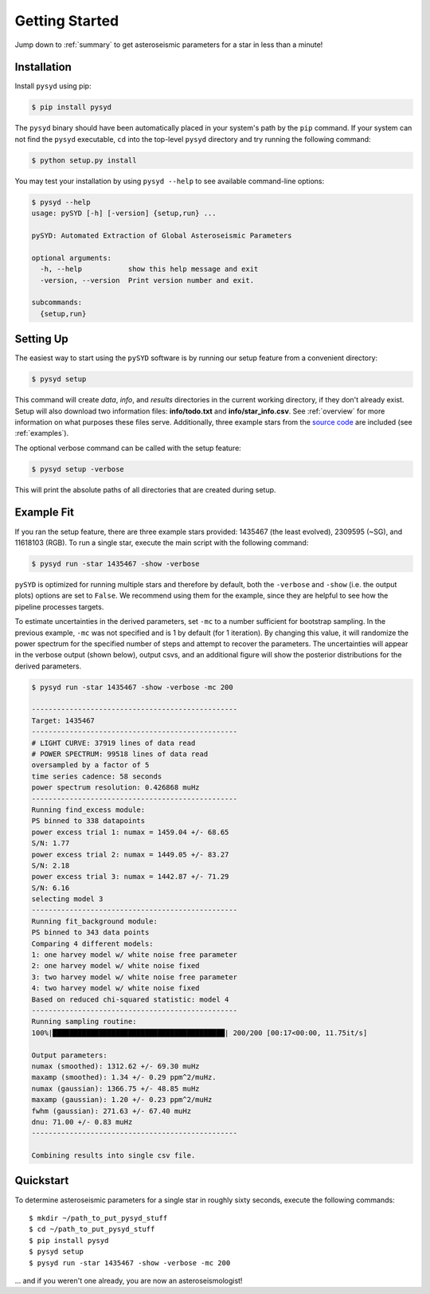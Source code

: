 .. _quickstart:

Getting Started
###############

Jump down to :ref:`summary` to get asteroseismic parameters for a star in less than a minute!

.. _installation:

Installation
************

Install ``pysyd`` using pip:

.. code-block:: bash

    $ pip install pysyd

The ``pysyd`` binary should have been automatically placed in your system's path by the
``pip`` command. If your system can not find the ``pysyd`` executable, ``cd`` into the 
top-level ``pysyd`` directory and try running the following command:

.. code-block:: bash

    $ python setup.py install

You may test your installation by using ``pysyd --help`` to see available command-line options:

.. code-block:: bash
		
    $ pysyd --help
    usage: pySYD [-h] [-version] {setup,run} ...

    pySYD: Automated Extraction of Global Asteroseismic Parameters

    optional arguments:
      -h, --help           show this help message and exit
      -version, --version  Print version number and exit.

    subcommands:
      {setup,run}


Setting Up
**********

The easiest way to start using the ``pySYD`` software is by running our setup feature
from a convenient directory:

.. code-block:: bash

    $ pysyd setup

This command will create `data`, `info`, and `results` directories in the current working 
directory, if they don't already exist. Setup will also download two information files: 
**info/todo.txt** and **info/star_info.csv**. See :ref:`overview` for more information on 
what purposes these files serve. Additionally, three example stars 
from the `source code <https://github.com/ashleychontos/pySYD>`_ are included (see :ref:`examples`).

The optional verbose command can be called with the setup feature:

.. code-block:: bash

    $ pysyd setup -verbose

This will print the absolute paths of all directories that are created during setup.


Example Fit
***********

If you ran the setup feature, there are three example stars provided: 1435467 (the least evolved), 
2309595 (~SG), and 11618103 (RGB). To run a single star, execute the main script with the following command:

.. code-block:: bash

    $ pysyd run -star 1435467 -show -verbose

``pySYD`` is optimized for running multiple stars and therefore by default, both the ``-verbose`` and ``-show`` 
(i.e. the output plots) options are set to ``False``. We recommend using them for the example, since they are helpful to see how 
the pipeline processes targets.

To estimate uncertainties in the derived parameters, set ``-mc`` to a number sufficient for bootstrap sampling. In the previous 
example, ``-mc`` was not specified and is 1 by default (for 1 iteration). By changing this value, it will randomize the power 
spectrum for the specified number of steps and attempt to recover the parameters. The uncertainties will appear in the verbose 
output (shown below), output csvs, and an additional figure will show the posterior distributions for the derived parameters.

.. code-block:: bash

    $ pysyd run -star 1435467 -show -verbose -mc 200
    
    -------------------------------------------------
    Target: 1435467
    -------------------------------------------------
    # LIGHT CURVE: 37919 lines of data read
    # POWER SPECTRUM: 99518 lines of data read
    oversampled by a factor of 5
    time series cadence: 58 seconds
    power spectrum resolution: 0.426868 muHz
    -------------------------------------------------
    Running find_excess module:
    PS binned to 338 datapoints
    power excess trial 1: numax = 1459.04 +/- 68.65
    S/N: 1.77
    power excess trial 2: numax = 1449.05 +/- 83.27
    S/N: 2.18
    power excess trial 3: numax = 1442.87 +/- 71.29
    S/N: 6.16
    selecting model 3
    -------------------------------------------------
    Running fit_background module:
    PS binned to 343 data points
    Comparing 4 different models:
    1: one harvey model w/ white noise free parameter
    2: one harvey model w/ white noise fixed
    3: two harvey model w/ white noise free parameter
    4: two harvey model w/ white noise fixed
    Based on reduced chi-squared statistic: model 4
    -------------------------------------------------
    Running sampling routine:
    100%|█████████████████████████████████████████| 200/200 [00:17<00:00, 11.75it/s]

    Output parameters:
    numax (smoothed): 1312.62 +/- 69.30 muHz
    maxamp (smoothed): 1.34 +/- 0.29 ppm^2/muHz. 
    numax (gaussian): 1366.75 +/- 48.85 muHz
    maxamp (gaussian): 1.20 +/- 0.23 ppm^2/muHz
    fwhm (gaussian): 271.63 +/- 67.40 muHz
    dnu: 71.00 +/- 0.83 muHz
    -------------------------------------------------

    Combining results into single csv file.


.. _summary:

Quickstart
**********

.. compound::

    To determine asteroseismic parameters for a single star in roughly sixty seconds, execute 
    the following commands: :: 
    
	$ mkdir ~/path_to_put_pysyd_stuff
	$ cd ~/path_to_put_pysyd_stuff
        $ pip install pysyd
	$ pysyd setup
	$ pysyd run -star 1435467 -show -verbose -mc 200
        
    ... and if you weren't one already, you are now an asteroseismologist!
    
